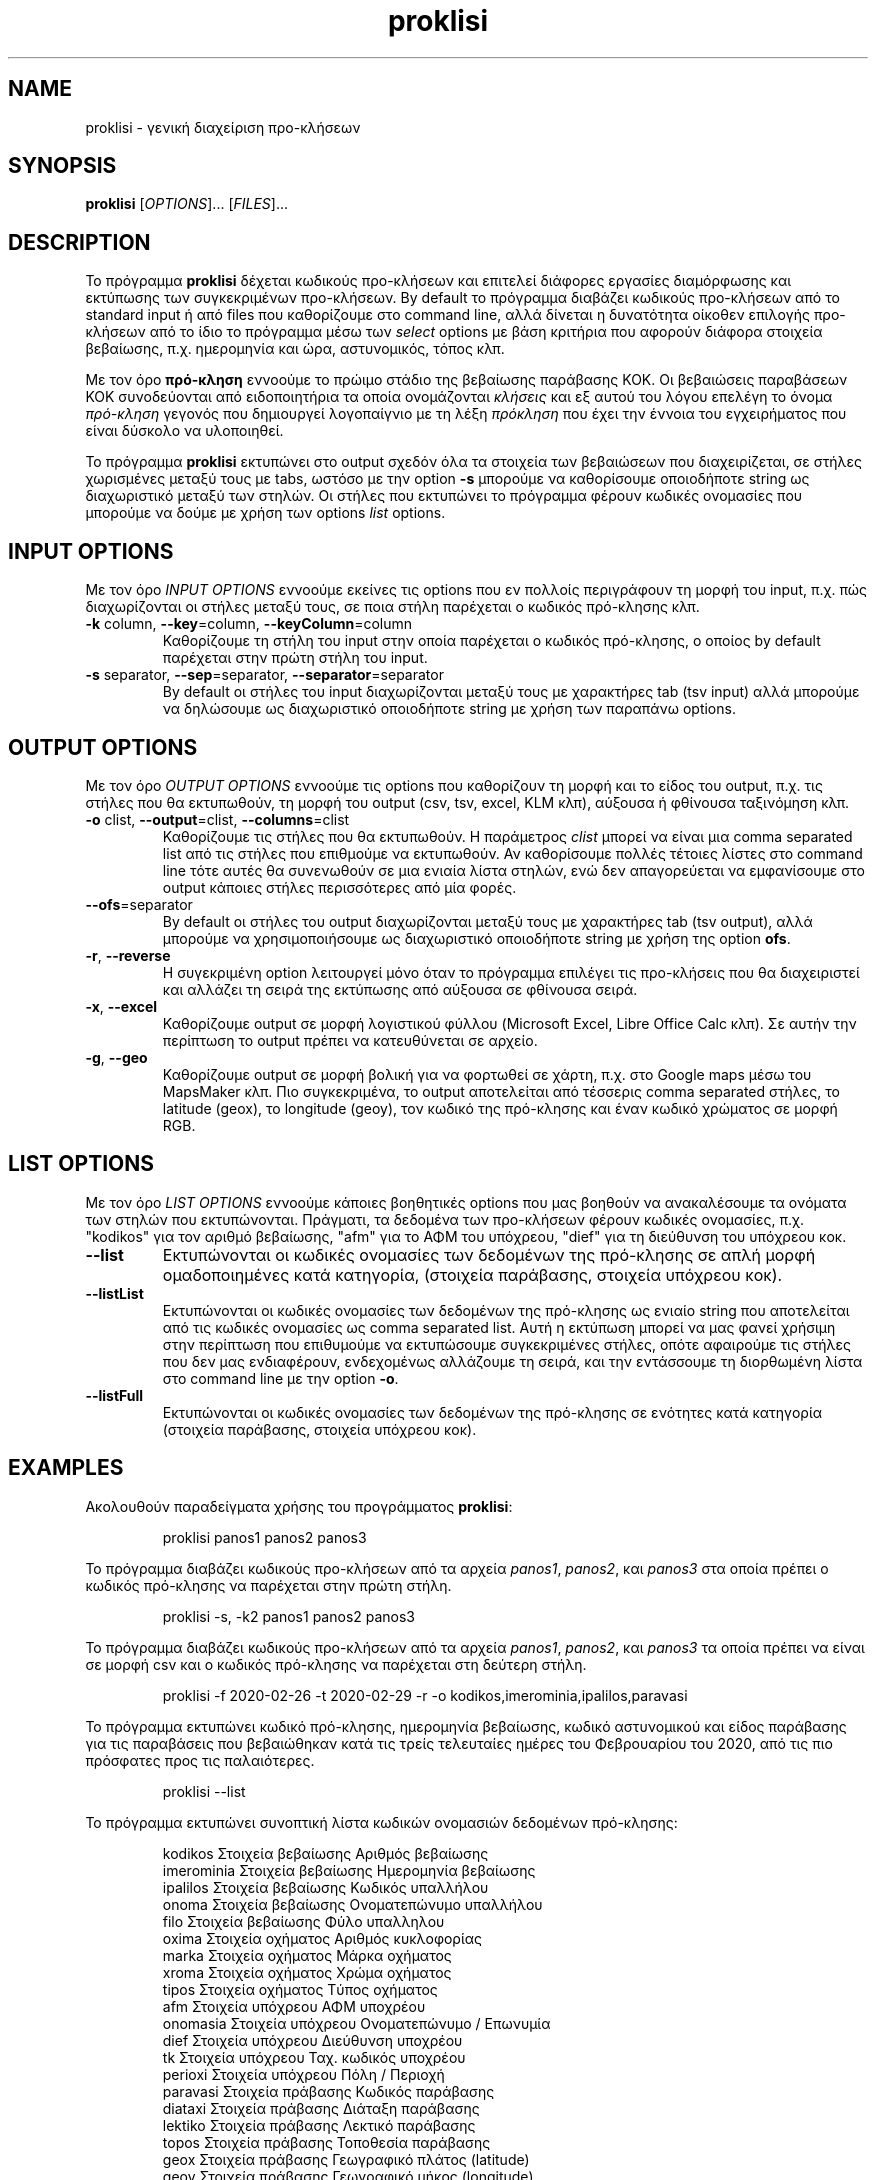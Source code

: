 .\" manpage for proklisi
.\" Contact panos1962@gmail.com to correct errors or typos
.TH proklisi 1 "28 February 2020" "version 1.0" "proklisi manpage"
.SH NAME
proklisi - γενική διαχείριση προ\-κλήσεων
.SH SYNOPSIS
.B proklisi
.RI "[" OPTIONS "]... [" FILES "]..."
.\"""""""""""""""""""""""""""""""""""""""""""""""""""""""""""""""""""""""""""""@
.SH DESCRIPTION
Το πρόγραμμα
.B proklisi
δέχεται κωδικούς προ\-κλήσεων και επιτελεί διάφορες εργασίες διαμόρφωσης και
εκτύπωσης των συγκεκριμένων προ-κλήσεων. By default το πρόγραμμα διαβάζει
κωδικούς προ\-κλήσεων από το standard input ή από files που καθορίζουμε στο
command line, αλλά δίνεται η δυνατότητα οίκοθεν επιλογής προ\-κλήσεων από
το ίδιο το πρόγραμμα μέσω των
.I select
options με βάση κριτήρια που αφορούν διάφορα στοιχεία βεβαίωσης,
π.χ. ημερομηνία και ώρα, αστυνομικός, τόπος κλπ.
.PP
Με τον όρο
.B πρό\-κληση
εννοούμε το πρώιμο στάδιο της βεβαίωσης παράβασης ΚΟΚ. Οι βεβαιώσεις
παραβάσεων ΚΟΚ συνοδεύονται από ειδοποιητήρια τα οποία ονομάζονται
.I
κλήσεις
και εξ αυτού του λόγου επελέγη το όνομα
.I
πρό\-κληση
γεγονός που δημιουργεί λογοπαίγνιο με τη λέξη
.I πρόκληση
που έχει την έννοια του εγχειρήματος που είναι δύσκολο να υλοποιηθεί.
.PP
Το πρόγραμμα
.B proklisi
εκτυπώνει στο output σχεδόν όλα τα στοιχεία των βεβαιώσεων που διαχειρίζεται,
σε στήλες χωρισμένες μεταξύ τους με tabs, ωστόσο με την option
.B
-s
μπορούμε να καθορίσουμε οποιοδήποτε string ως διαχωριστικό μεταξύ των στηλών.
Οι στήλες που εκτυπώνει το πρόγραμμα φέρουν κωδικές ονομασίες που μπορούμε να
δούμε με χρήση των options
.I
list
options.
.\"""""""""""""""""""""""""""""""""""""""""""""""""""""""""""""""""""""""""""""@
.SH INPUT OPTIONS
.PP
Με τον όρο
.I
INPUT OPTIONS
εννοούμε εκείνες τις options που εν πολλοίς περιγράφουν τη μορφή του input,
π.χ. πώς διαχωρίζονται οι στήλες μεταξύ τους, σε ποια στήλη παρέχεται
ο κωδικός πρό\-κλησης κλπ.
.\"----------------------------------------------------------------------------@
.TP
.BR -k " column, " --key "=column, " --keyColumn =column
Καθορίζουμε τη στήλη του input στην οποία παρέχεται ο κωδικός πρό\-κλησης,
ο οποίος by default παρέχεται στην πρώτη στήλη του input.
.\"----------------------------------------------------------------------------@
.TP
.BR -s " separator, " --sep "=separator, " --separator =separator
By default οι στήλες του input διαχωρίζονται μεταξύ τους με χαρακτήρες tab
(tsv input) αλλά μπορούμε να δηλώσουμε ως διαχωριστικό οποιοδήποτε string
με χρήση των παραπάνω options.
.\"""""""""""""""""""""""""""""""""""""""""""""""""""""""""""""""""""""""""""""@
.SH OUTPUT OPTIONS
.PP
Με τον όρο
.I
OUTPUT OPTIONS
εννοούμε τις options που καθορίζουν τη μορφή και το είδος του output,
π.χ. τις στήλες που θα εκτυπωθούν, τη μορφή του output (csv, tsv, excel,
KLM κλπ), αύξουσα ή φθίνουσα ταξινόμηση κλπ.
.\"----------------------------------------------------------------------------@
.TP
.BR -o " clist, " --output "=clist, " --columns =clist
Καθορίζουμε τις στήλες που θα εκτυπωθούν. Η παράμετρος
.I
clist
μπορεί να είναι μια comma separated list από τις στήλες που επιθμούμε να
εκτυπωθούν. Αν καθορίσουμε πολλές τέτοιες λίστες στο command line τότε αυτές
θα συνενωθούν σε μια ενιαία λίστα στηλών, ενώ δεν απαγορεύεται να εμφανίσουμε
στο output κάποιες στήλες περισσότερες από μία φορές.
.\"----------------------------------------------------------------------------@
.TP
.BR --ofs =separator
By default οι στήλες του output διαχωρίζονται μεταξύ τους με χαρακτήρες tab
(tsv output), αλλά μπορούμε να χρησιμοποιήσουμε ως διαχωριστικό οποιοδήποτε
string με χρήση
της option
.BR ofs .
.\"----------------------------------------------------------------------------@
.TP
.BR -r ", " --reverse
Η συγεκριμένη option λειτουργεί μόνο όταν το πρόγραμμα επιλέγει τις
προ\-κλήσεις που θα διαχειριστεί και αλλάζει τη σειρά της εκτύπωσης από
αύξουσα σε φθίνουσα σειρά.
.\"----------------------------------------------------------------------------@
.TP
.BR -x ", " --excel
Καθορίζουμε output σε μορφή λογιστικού φύλλου
(Microsoft Excel, Libre Office Calc κλπ).
Σε αυτήν την περίπτωση το output πρέπει να κατευθύνεται σε αρχείο.
.\"----------------------------------------------------------------------------@
.TP
.BR -g ", " --geo
Καθορίζουμε output σε μορφή βολική για να φορτωθεί σε χάρτη,
π.χ. στο Google maps μέσω του MapsMaker κλπ.
Πιο συγκεκριμένα, το output αποτελείται από τέσσερις comma separated
στήλες, το latitude (geox), το longitude (geoy), τον κωδικό της πρό\-κλησης
και έναν κωδικό χρώματος σε μορφή RGB.
.\"""""""""""""""""""""""""""""""""""""""""""""""""""""""""""""""""""""""""""""@
.SH LIST OPTIONS
.PP
Με τον όρο
.I
LIST OPTIONS
εννοούμε κάποιες βοηθητικές options που μας βοηθούν να ανακαλέσουμε τα
ονόματα των στηλών που εκτυπώνονται. Πράγματι, τα δεδομένα των προ\-κλήσεων
φέρουν κωδικές ονομασίες, π.χ. "kodikos" για τον αριθμό βεβαίωσης, "afm" για
το ΑΦΜ του υπόχρεου, "dief" για τη διεύθυνση του υπόχρεου κοκ.
.\"----------------------------------------------------------------------------@
.TP
.B
--list
Εκτυπώνονται οι κωδικές ονομασίες των δεδομένων της πρό\-κλησης σε
απλή μορφή ομαδοποιημένες κατά κατηγορία,
(στοιχεία παράβασης, στοιχεία υπόχρεου κοκ).
.\"----------------------------------------------------------------------------@
.TP
.B
--listList
Εκτυπώνονται οι κωδικές ονομασίες των δεδομένων της πρό\-κλησης
ως ενιαίο string που αποτελείται από τις κωδικές ονομασίες ως
comma separated list. Αυτή η εκτύπωση μπορεί να μας φανεί χρήσιμη στην
περίπτωση που επιθυμούμε να εκτυπώσουμε συγκεκριμένες στήλες,
οπότε αφαιρούμε τις στήλες που δεν μας ενδιαφέρουν,
ενδεχομένως αλλάζουμε τη σειρά, και την εντάσσουμε τη διορθωμένη λίστα
στο command line με την option
.BR -o .
.\"----------------------------------------------------------------------------@
.TP
.B
--listFull
Εκτυπώνονται οι κωδικές ονομασίες των δεδομένων της πρό\-κλησης
σε ενότητες κατά κατηγορία (στοιχεία παράβασης, στοιχεία υπόχρεου κοκ).
.\"""""""""""""""""""""""""""""""""""""""""""""""""""""""""""""""""""""""""""""@
.SH EXAMPLES
Ακολουθούν παραδείγματα χρήσης του προγράμματος
.BR proklisi :
.\"----------------------------------------------------------------------------@
.PP
.RS
proklisi panos1 panos2 panos3
.RE
.PP
Το πρόγραμμα διαβάζει κωδικούς προ\-κλήσεων από τα αρχεία
.IR panos1 ,
.IR panos2 ,
και
.I
panos3
στα οποία πρέπει ο κωδικός πρό\-κλησης να παρέχεται στην πρώτη στήλη.
.\"----------------------------------------------------------------------------@
.PP
.RS
proklisi -s, -k2 panos1 panos2 panos3
.RE
.PP
Το πρόγραμμα διαβάζει κωδικούς προ\-κλήσεων από τα αρχεία
.IR panos1 ,
.IR panos2 ,
και
.I
panos3
τα οποία πρέπει να είναι σε μορφή csv και ο κωδικός πρό\-κλησης να παρέχεται
στη δεύτερη στήλη.
.\"----------------------------------------------------------------------------@
.PP
.RS
proklisi -f 2020-02-26 -t 2020-02-29 -r -o kodikos,imerominia,ipalilos,paravasi
.RE
.PP
Το πρόγραμμα εκτυπώνει κωδικό πρό\-κλησης, ημερομηνία βεβαίωσης, κωδικό
αστυνομικού και είδος παράβασης για τις παραβάσεις που βεβαιώθηκαν κατά
τις τρείς τελευταίες ημέρες του Φεβρουαρίου του 2020, από τις πιο πρόσφατες
προς τις παλαιότερες.
.\"----------------------------------------------------------------------------@
.PP
.RS
proklisi --list
.RE
.PP
Το πρόγραμμα εκτυπώνει συνοπτική λίστα κωδικών ονομασιών δεδομένων πρό\-κλησης:
.PP
.RS
.nf
kodikos    Στοιχεία βεβαίωσης   Αριθμός βεβαίωσης
imerominia Στοιχεία βεβαίωσης   Ημερομηνία βεβαίωσης
ipalilos   Στοιχεία βεβαίωσης   Κωδικός υπαλλήλου
onoma      Στοιχεία βεβαίωσης   Ονοματεπώνυμο υπαλλήλου
filo       Στοιχεία βεβαίωσης   Φύλο υπαλληλου
oxima      Στοιχεία οχήματος    Αριθμός κυκλοφορίας
marka      Στοιχεία οχήματος    Μάρκα οχήματος
xroma      Στοιχεία οχήματος    Χρώμα οχήματος
tipos      Στοιχεία οχήματος    Τύπος οχήματος
afm        Στοιχεία υπόχρεου    ΑΦΜ υποχρέου
onomasia   Στοιχεία υπόχρεου    Ονοματεπώνυμο / Επωνυμία
dief       Στοιχεία υπόχρεου    Διεύθυνση υποχρέου
tk         Στοιχεία υπόχρεου    Ταχ. κωδικός υποχρέου
perioxi    Στοιχεία υπόχρεου    Πόλη / Περιοχή
paravasi   Στοιχεία πράβασης    Κωδικός παράβασης
diataxi    Στοιχεία πράβασης    Διάταξη παράβασης
lektiko    Στοιχεία πράβασης    Λεκτικό παράβασης
topos      Στοιχεία πράβασης    Τοποθεσία παράβασης
geox       Στοιχεία πράβασης    Γεωγραφικό πλάτος (latitude)
geoy       Στοιχεία πράβασης    Γεωγραφικό μήκος (longitude)
pinakides  Κυρώσεις & πρόστιμα  Αφαίρεση πινακίδων (ημέρες)
adia       Κυρώσεις & πρόστιμα  Αφαίρεση αδείας (ημέρες)
diploma    Κυρώσεις & πρόστιμα  Αφαίρεση διπλώματος (ημέρες)
prostimo   Κυρώσεις & πρόστιμα  Πρόστιμο (σε λεπτά του ευρώ)
info       Άλλα στοιχεία        Παρατηρήσεις
.fi
.RE
.\"""""""""""""""""""""""""""""""""""""""""""""""""""""""""""""""""""""""""""""@
.SH AUTHOR
.PP
Παναγιώτης Παπαδόπουλος (panos1962@gmail.com)
.SH COPYRIGHT
.PP
Copyright (c) 2019 Δήμος Θεσσαλονίκης - Τμήμα Μηχανογραφικής Υποστήριξης
